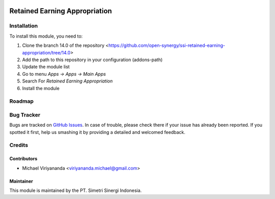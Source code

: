 .. image:: https://img.shields.io/badge/licence-LGPL--3-blue.svg
   :target: http://www.gnu.org/licenses/lgpl-3.0-standalone.html
   :alt: License: LGPL-3

==============================
Retained Earning Appropriation
==============================


Installation
============

To install this module, you need to:

1.  Clone the branch 14.0 of the repository <https://github.com/open-synergy/ssi-retained-earning-appropriation/tree/14.0>
2.  Add the path to this repository in your configuration (addons-path)
3.  Update the module list
4.  Go to menu *Apps -> Apps -> Main Apps*
5.  Search For *Retained Earning Appropriation*
6.  Install the module

Roadmap
=======


Bug Tracker
===========

Bugs are tracked on `GitHub Issues
<https://github.com/open-synergy/ssi-retained-earning-appropriation/issues>`_.
In case of trouble, please check there if your issue has already been reported.
If you spotted it first, help us smashing it by providing a detailed
and welcomed feedback.


Credits
=======

Contributors
------------

* Michael Viriyananda <viriyananda.michael@gmail.com>

Maintainer
----------

.. image:: https://simetri-sinergi.id/logo.png
   :alt: PT. Simetri Sinergi Indonesia
   :target: https://simetri-sinergi.id.com

This module is maintained by the PT. Simetri Sinergi Indonesia.
